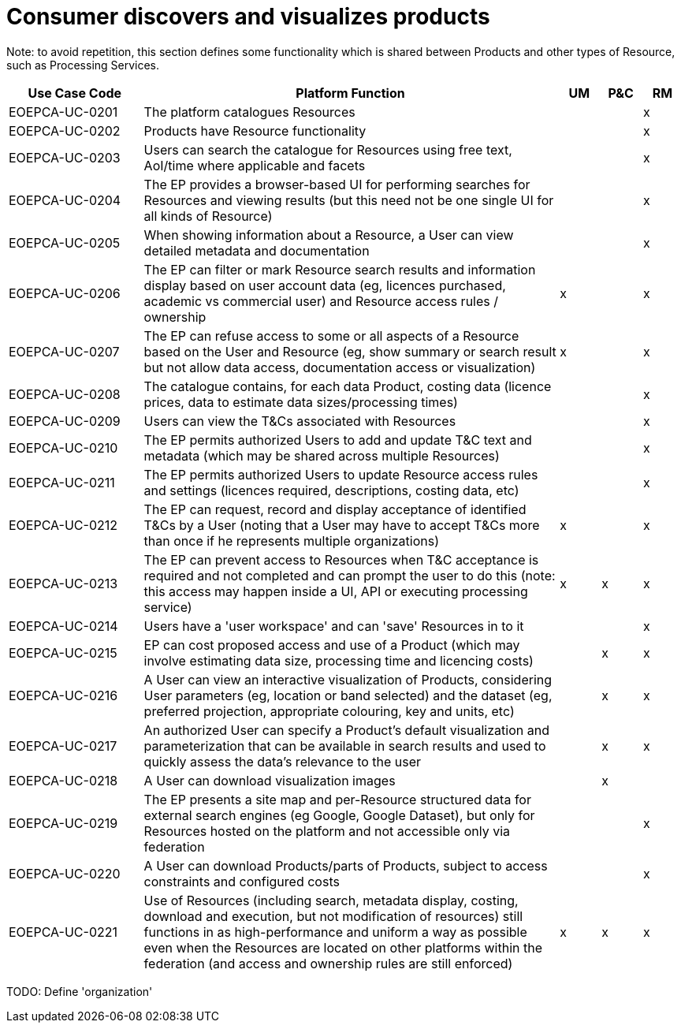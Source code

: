 
= Consumer discovers and visualizes products

Note: to avoid repetition, this section defines some functionality which is shared between Products and other types of Resource, such as Processing Services.

[cols="<.^20,.^62,^.^6,^.^6,^.^6"]
|===
| Use Case Code | Platform Function | UM | P&C | RM

| EOEPCA-UC-0201 | The platform catalogues Resources | | | x
| EOEPCA-UC-0202 | Products have Resource functionality | | | x
| EOEPCA-UC-0203 | Users can search the catalogue for Resources using free text, AoI/time where applicable and facets| | | x
| EOEPCA-UC-0204 | The EP provides a browser-based UI for performing searches for Resources and viewing results (but this need not be one single UI for all kinds of Resource) | | | x
| EOEPCA-UC-0205 | When showing information about a Resource, a User can view detailed metadata and documentation | | | x
| EOEPCA-UC-0206 | The EP can filter or mark Resource search results and information display based on user account data (eg, licences purchased, academic vs commercial user) and Resource access rules / ownership | x | | x
| EOEPCA-UC-0207 | The EP can refuse access to some or all aspects of a Resource based on the User and Resource (eg, show summary or search result but not allow data access, documentation access or visualization) | x | | x
| EOEPCA-UC-0208 | The catalogue contains, for each data Product, costing data (licence prices, data to estimate data sizes/processing times) | | | x
| EOEPCA-UC-0209 | Users can view the T&Cs associated with Resources | | | x
| EOEPCA-UC-0210 | The EP permits authorized Users to add and update T&C text and metadata (which may be shared across multiple Resources) | | | x
| EOEPCA-UC-0211 | The EP permits authorized Users to update Resource access rules and settings (licences required, descriptions, costing data, etc) | | | x
| EOEPCA-UC-0212 | The EP can request, record and display acceptance of identified T&Cs by a User (noting that a User may have to accept T&Cs more than once if he represents multiple organizations) | x | | x
| EOEPCA-UC-0213 | The EP can prevent access to Resources when T&C acceptance is required and not completed and can prompt the user to do this (note: this access may happen inside a UI, API or executing processing service) | x | x | x
| EOEPCA-UC-0214 | Users have a 'user workspace' and can 'save' Resources in to it | | | x
| EOEPCA-UC-0215 | EP can cost proposed access and use of a Product (which may involve estimating data size, processing time and licencing costs) | | x | x
| EOEPCA-UC-0216 | A User can view an interactive visualization of Products, considering User parameters (eg, location or band selected) and the dataset (eg, preferred projection, appropriate colouring, key and units, etc) | | x | x
| EOEPCA-UC-0217 | An authorized User can specify a Product's default visualization and parameterization that can be available in search results and used to quickly assess the data's relevance to the user | | x | x
| EOEPCA-UC-0218 | A User can download visualization images | | x |
| EOEPCA-UC-0219 | The EP presents a site map and per-Resource structured data for external search engines (eg Google, Google Dataset), but only for Resources hosted on the platform and not accessible only via federation | | | x
| EOEPCA-UC-0220 | A User can download Products/parts of Products, subject to access constraints and configured costs | | | x
| EOEPCA-UC-0221 | Use of Resources (including search, metadata display, costing, download and execution, but not modification of resources) still functions in as high-performance and uniform a way as possible even when the Resources are located on other platforms within the federation (and access and ownership rules are still enforced) | x | x | x


|===


TODO: Define 'organization'

